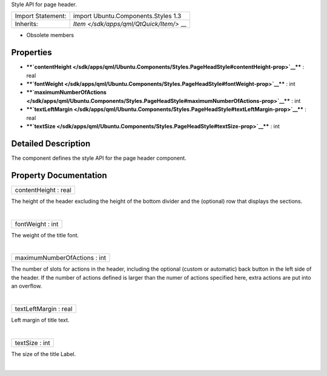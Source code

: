 Style API for page header.

+--------------------------------------+--------------------------------------+
| Import Statement:                    | import Ubuntu.Components.Styles 1.3  |
+--------------------------------------+--------------------------------------+
| Inherits:                            | `Item </sdk/apps/qml/QtQuick/Item/>` |
|                                      | __                                   |
+--------------------------------------+--------------------------------------+

-  Obsolete members

Properties
----------

-  ****`contentHeight </sdk/apps/qml/Ubuntu.Components/Styles.PageHeadStyle#contentHeight-prop>`__****
   : real
-  ****`fontWeight </sdk/apps/qml/Ubuntu.Components/Styles.PageHeadStyle#fontWeight-prop>`__****
   : int
-  ****`maximumNumberOfActions </sdk/apps/qml/Ubuntu.Components/Styles.PageHeadStyle#maximumNumberOfActions-prop>`__****
   : int
-  ****`textLeftMargin </sdk/apps/qml/Ubuntu.Components/Styles.PageHeadStyle#textLeftMargin-prop>`__****
   : real
-  ****`textSize </sdk/apps/qml/Ubuntu.Components/Styles.PageHeadStyle#textSize-prop>`__****
   : int

Detailed Description
--------------------

The component defines the style API for the page header component.

Property Documentation
----------------------

+--------------------------------------------------------------------------+
|        \ contentHeight : real                                            |
+--------------------------------------------------------------------------+

The height of the header excluding the height of the bottom divider and
the (optional) row that displays the sections.

| 

+--------------------------------------------------------------------------+
|        \ fontWeight : int                                                |
+--------------------------------------------------------------------------+

The weight of the title font.

| 

+--------------------------------------------------------------------------+
|        \ maximumNumberOfActions : int                                    |
+--------------------------------------------------------------------------+

The number of slots for actions in the header, including the optional
(custom or automatic) back button in the left side of the header. If the
number of actions defined is larger than the numer of actions specified
here, extra actions are put into an overflow.

| 

+--------------------------------------------------------------------------+
|        \ textLeftMargin : real                                           |
+--------------------------------------------------------------------------+

Left margin of title text.

| 

+--------------------------------------------------------------------------+
|        \ textSize : int                                                  |
+--------------------------------------------------------------------------+

The size of the title Label.

| 
